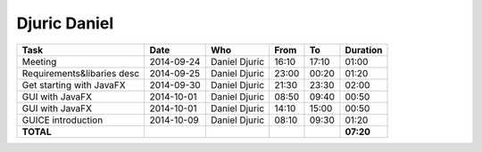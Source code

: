 Djuric Daniel
=============

================================= ========== =================== ===== ===== =========
Task                              Date       Who                 From  To    Duration
================================= ========== =================== ===== ===== =========
Meeting                           2014-09-24 Daniel Djuric       16:10 17:10   01:00
Requirements&libaries desc        2014-09-25 Daniel Djuric       23:00 00:20   01:20
Get starting with JavaFX          2014-09-30 Daniel Djuric       21:30 23:30   02:00
GUI with JavaFX                   2014-10-01 Daniel Djuric       08:50 09:40   00:50
GUI with JavaFX                   2014-10-01 Daniel Djuric       14:10 15:00   00:50
GUICE introduction                2014-10-09 Daniel Djuric       08:10 09:30   01:20
**TOTAL**                                                                    **07:20**
================================= ========== =================== ===== ===== =========
